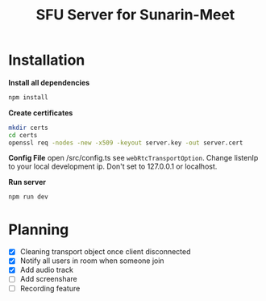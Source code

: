 #+TITLE: SFU Server for Sunarin-Meet
#+options: toc:nil

* Installation
*Install all dependencies*
#+begin_src sh
 npm install 
#+end_src

*Create certificates*
#+begin_src sh
mkdir certs 
cd certs
openssl req -nodes -new -x509 -keyout server.key -out server.cert
#+end_src

*Config File*
open /src/config.ts see =webRtcTransportOption=. Change listenIp to your local development ip. Don't set to 127.0.0.1 or localhost.

*Run server*
#+begin_src sh
 npm run dev 
#+end_src

* Planning
- [X] Cleaning transport object once client disconnected
- [X] Notify all users in room when someone join
- [X] Add audio track
- [ ] Add screenshare
- [ ] Recording feature
